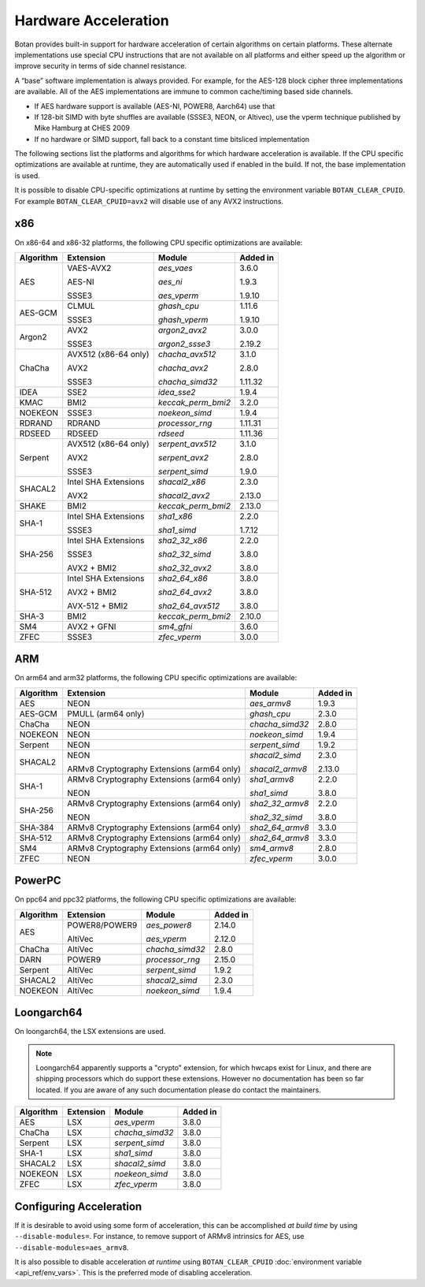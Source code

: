 Hardware Acceleration
==============================

Botan provides built-in support for hardware acceleration of certain algorithms
on certain platforms. These alternate implementations use special CPU instructions
that are not available on all platforms and either speed up the algorithm
or improve security in terms of side channel resistance.

A “base” software implementation is always provided. For example, for the AES-128
block cipher three implementations are available. All of the AES implementations
are immune to common cache/timing based side channels.

* If AES hardware support is available (AES-NI, POWER8, Aarch64) use that
* If 128-bit SIMD with byte shuffles are available (SSSE3, NEON, or Altivec),
  use the vperm technique published by Mike Hamburg at CHES 2009
* If no hardware or SIMD support, fall back to a constant time bitsliced implementation

The following sections list the platforms and algorithms for which hardware acceleration
is available. If the CPU specific optimizations are available at runtime, they are
automatically used if enabled in the build. If not, the base implementation is used.

It is possible to disable CPU-specific optimizations at runtime by setting the
environment variable ``BOTAN_CLEAR_CPUID``. For example
``BOTAN_CLEAR_CPUID=avx2`` will disable use of any AVX2 instructions.

x86
--------------

On x86-64 and x86-32 platforms, the following CPU specific optimizations are available:

+-----------+--------------------------------------------+--------------------+------------+
| Algorithm | Extension                                  | Module             | Added in   |
+===========+============================================+====================+============+
| AES       | VAES-AVX2                                  | `aes_vaes`         | 3.6.0      |
|           |                                            |                    |            |
|           | AES-NI                                     | `aes_ni`           | 1.9.3      |
|           |                                            |                    |            |
|           | SSSE3                                      | `aes_vperm`        | 1.9.10     |
+-----------+--------------------------------------------+--------------------+------------+
| AES-GCM   | CLMUL                                      | `ghash_cpu`        | 1.11.6     |
|           |                                            |                    |            |
|           | SSSE3                                      | `ghash_vperm`      | 1.9.10     |
+-----------+--------------------------------------------+--------------------+------------+
| Argon2    | AVX2                                       | `argon2_avx2`      | 3.0.0      |
|           |                                            |                    |            |
|           | SSSE3                                      | `argon2_ssse3`     | 2.19.2     |
+-----------+--------------------------------------------+--------------------+------------+
| ChaCha    | AVX512 (x86-64 only)                       | `chacha_avx512`    | 3.1.0      |
|           |                                            |                    |            |
|           | AVX2                                       | `chacha_avx2`      | 2.8.0      |
|           |                                            |                    |            |
|           | SSSE3                                      | `chacha_simd32`    | 1.11.32    |
+-----------+--------------------------------------------+--------------------+------------+
| IDEA      | SSE2                                       | `idea_sse2`        | 1.9.4      |
+-----------+--------------------------------------------+--------------------+------------+
| KMAC      | BMI2                                       | `keccak_perm_bmi2` | 3.2.0      |
+-----------+--------------------------------------------+--------------------+------------+
| NOEKEON   | SSSE3                                      | `noekeon_simd`     | 1.9.4      |
+-----------+--------------------------------------------+--------------------+------------+
| RDRAND    | RDRAND                                     | `processor_rng`    | 1.11.31    |
+-----------+--------------------------------------------+--------------------+------------+
| RDSEED    | RDSEED                                     | `rdseed`           | 1.11.36    |
+-----------+--------------------------------------------+--------------------+------------+
| Serpent   | AVX512 (x86-64 only)                       | `serpent_avx512`   | 3.1.0      |
|           |                                            |                    |            |
|           | AVX2                                       | `serpent_avx2`     | 2.8.0      |
|           |                                            |                    |            |
|           | SSSE3                                      | `serpent_simd`     | 1.9.0      |
+-----------+--------------------------------------------+--------------------+------------+
| SHACAL2   | Intel SHA Extensions                       | `shacal2_x86`      | 2.3.0      |
|           |                                            |                    |            |
|           | AVX2                                       | `shacal2_avx2`     | 2.13.0     |
+-----------+--------------------------------------------+--------------------+------------+
| SHAKE     | BMI2                                       | `keccak_perm_bmi2` | 2.13.0     |
+-----------+--------------------------------------------+--------------------+------------+
| SHA-1     | Intel SHA Extensions                       | `sha1_x86`         | 2.2.0      |
|           |                                            |                    |            |
|           | SSSE3                                      | `sha1_simd`        | 1.7.12     |
+-----------+--------------------------------------------+--------------------+------------+
| SHA-256   | Intel SHA Extensions                       | `sha2_32_x86`      | 2.2.0      |
|           |                                            |                    |            |
|           | SSSE3                                      | `sha2_32_simd`     | 3.8.0      |
|           |                                            |                    |            |
|           | AVX2 + BMI2                                | `sha2_32_avx2`     | 3.8.0      |
+-----------+--------------------------------------------+--------------------+------------+
| SHA-512   | Intel SHA Extensions                       | `sha2_64_x86`      | 3.8.0      |
|           |                                            |                    |            |
|           | AVX2 + BMI2                                | `sha2_64_avx2`     | 3.8.0      |
|           |                                            |                    |            |
|           | AVX-512 + BMI2                             | `sha2_64_avx512`   | 3.8.0      |
+-----------+--------------------------------------------+--------------------+------------+
| SHA-3     | BMI2                                       | `keccak_perm_bmi2` | 2.10.0     |
+-----------+--------------------------------------------+--------------------+------------+
| SM4       | AVX2 + GFNI                                | `sm4_gfni`         | 3.6.0      |
+-----------+--------------------------------------------+--------------------+------------+
| ZFEC      | SSSE3                                      | `zfec_vperm`       | 3.0.0      |
+-----------+--------------------------------------------+--------------------+------------+

ARM
--------------

On arm64 and arm32 platforms, the following CPU specific optimizations are available:

+-----------+--------------------------------------------+--------------------+------------+
| Algorithm | Extension                                  | Module             | Added in   |
+===========+============================================+====================+============+
| AES       | NEON                                       | `aes_armv8`        | 1.9.3      |
+-----------+--------------------------------------------+--------------------+------------+
| AES-GCM   | PMULL (arm64 only)                         | `ghash_cpu`        | 2.3.0      |
+-----------+--------------------------------------------+--------------------+------------+
| ChaCha    | NEON                                       | `chacha_simd32`    | 2.8.0      |
+-----------+--------------------------------------------+--------------------+------------+
| NOEKEON   | NEON                                       | `noekeon_simd`     | 1.9.4      |
+-----------+--------------------------------------------+--------------------+------------+
| Serpent   | NEON                                       | `serpent_simd`     | 1.9.2      |
+-----------+--------------------------------------------+--------------------+------------+
| SHACAL2   | NEON                                       | `shacal2_simd`     | 2.3.0      |
|           |                                            |                    |            |
|           | ARMv8 Cryptography Extensions (arm64 only) | `shacal2_armv8`    | 2.13.0     |
+-----------+--------------------------------------------+--------------------+------------+
| SHA-1     | ARMv8 Cryptography Extensions (arm64 only) | `sha1_armv8`       | 2.2.0      |
|           |                                            |                    |            |
|           | NEON                                       | `sha1_simd`        | 3.8.0      |
+-----------+--------------------------------------------+--------------------+------------+
| SHA-256   | ARMv8 Cryptography Extensions (arm64 only) | `sha2_32_armv8`    | 2.2.0      |
|           |                                            |                    |            |
|           | NEON                                       | `sha2_32_simd`     | 3.8.0      |
+-----------+--------------------------------------------+--------------------+------------+
| SHA-384   | ARMv8 Cryptography Extensions (arm64 only) | `sha2_64_armv8`    | 3.3.0      |
+-----------+--------------------------------------------+--------------------+------------+
| SHA-512   | ARMv8 Cryptography Extensions (arm64 only) | `sha2_64_armv8`    | 3.3.0      |
+-----------+--------------------------------------------+--------------------+------------+
| SM4       | ARMv8 Cryptography Extensions (arm64 only) | `sm4_armv8`        | 2.8.0      |
+-----------+--------------------------------------------+--------------------+------------+
| ZFEC      | NEON                                       | `zfec_vperm`       | 3.0.0      |
+-----------+--------------------------------------------+--------------------+------------+

PowerPC
--------------

On ppc64 and ppc32 platforms, the following CPU specific optimizations are available:

+-----------+--------------------------------------------+--------------------+------------+
| Algorithm | Extension                                  | Module             | Added in   |
+===========+============================================+====================+============+
| AES       | POWER8/POWER9                              | `aes_power8`       | 2.14.0     |
|           |                                            |                    |            |
|           | AltiVec                                    | `aes_vperm`        | 2.12.0     |
+-----------+--------------------------------------------+--------------------+------------+
| ChaCha    | AltiVec                                    | `chacha_simd32`    | 2.8.0      |
+-----------+--------------------------------------------+--------------------+------------+
| DARN      | POWER9                                     | `processor_rng`    | 2.15.0     |
+-----------+--------------------------------------------+--------------------+------------+
| Serpent   | AltiVec                                    | `serpent_simd`     | 1.9.2      |
+-----------+--------------------------------------------+--------------------+------------+
| SHACAL2   | AltiVec                                    | `shacal2_simd`     | 2.3.0      |
+-----------+--------------------------------------------+--------------------+------------+
| NOEKEON   | AltiVec                                    | `noekeon_simd`     | 1.9.4      |
+-----------+--------------------------------------------+--------------------+------------+

Loongarch64
--------------

On loongarch64, the LSX extensions are used.

.. note::

   Loongarch64 apparently supports a "crypto" extension, for which hwcaps exist
   for Linux, and there are shipping processors which do support these
   extensions. However no documentation has been so far located. If you are
   aware of any such documentation please do contact the maintainers.

+-----------+--------------------------------------------+--------------------+------------+
| Algorithm | Extension                                  | Module             | Added in   |
+===========+============================================+====================+============+
| AES       | LSX                                        | `aes_vperm`        | 3.8.0      |
+-----------+--------------------------------------------+--------------------+------------+
| ChaCha    | LSX                                        | `chacha_simd32`    | 3.8.0      |
+-----------+--------------------------------------------+--------------------+------------+
| Serpent   | LSX                                        | `serpent_simd`     | 3.8.0      |
+-----------+--------------------------------------------+--------------------+------------+
| SHA-1     | LSX                                        | `sha1_simd`        | 3.8.0      |
+-----------+--------------------------------------------+--------------------+------------+
| SHACAL2   | LSX                                        | `shacal2_simd`     | 3.8.0      |
+-----------+--------------------------------------------+--------------------+------------+
| NOEKEON   | LSX                                        | `noekeon_simd`     | 3.8.0      |
+-----------+--------------------------------------------+--------------------+------------+
| ZFEC      | LSX                                        | `zfec_vperm`       | 3.8.0      |
+-----------+--------------------------------------------+--------------------+------------+

Configuring Acceleration
------------------------------

If it is desirable to avoid using some form of acceleration, this can be accomplished
*at build time* by using ``--disable-modules=``. For instance, to remove support
of ARMv8 intrinsics for AES, use ``--disable-modules=aes_armv8``.

It is also possible to disable acceleration *at runtime* using
``BOTAN_CLEAR_CPUID`` :doc:`environment variable <api_ref/env_vars>`. This is the preferred
mode of disabling acceleration.
